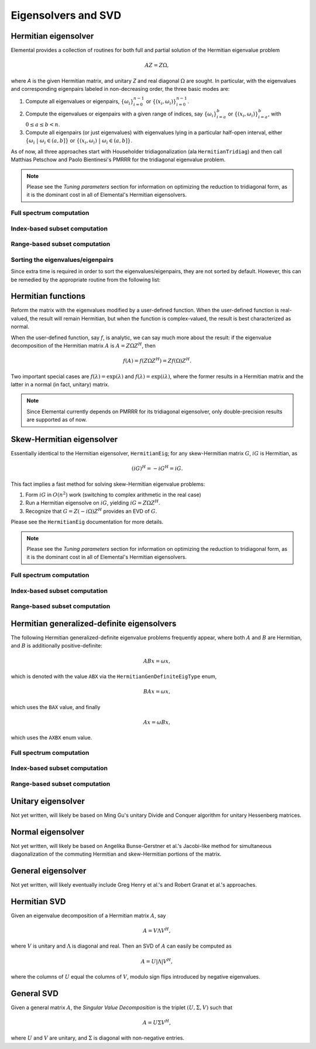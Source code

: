 Eigensolvers and SVD
====================

Hermitian eigensolver
---------------------
Elemental provides a collection of routines for both full and partial 
solution of the Hermitian eigenvalue problem 

.. math::

   A Z = Z \Omega,

where `A` is the given Hermitian matrix, and unitary `Z` and real diagonal 
:math:`\Omega` are sought. In particular, with the eigenvalues and 
corresponding eigenpairs labeled in non-decreasing order, the three basic 
modes are:

1. Compute all eigenvalues or eigenpairs, :math:`\{\omega_i\}_{i=0}^{n-1}` or 
   :math:`\{(x_i,\omega_i)\}_{i=0}^{n-1}`.
2. Compute the eigenvalues or eigenpairs with a given range of indices, say  
   :math:`\{\omega_i\}_{i=a}^b` or :math:`\{(x_i,\omega_i)\}_{i=a}^b`, 
   with :math:`0 \le a \le b < n`.
3. Compute all eigenpairs (or just eigenvalues) with eigenvalues lying in a 
   particular half-open interval, either
   :math:`\{\omega_i \;|\; \omega_i \in (a,b] \}` or 
   :math:`\{ (x_i,\omega_i) \;|\; \omega_i \in (a,b] \}`.

As of now, all three approaches start with Householder tridiagonalization 
(ala ``HermitianTridiag``) and then call Matthias Petschow and 
Paolo Bientinesi's PMRRR for the tridiagonal eigenvalue problem.

.. note:: 

   Please see the *Tuning parameters* section for information on optimizing 
   the reduction to tridiagonal form, as it is the dominant cost in all of 
   Elemental's Hermitian eigensolvers.

Full spectrum computation
^^^^^^^^^^^^^^^^^^^^^^^^^

.. cpp:function:: void HermitianEig( UpperOrLower uplo, DistMatrix<double,MC,MR>& A, DistMatrix<double,VR,STAR>& w )

   Compute the full set of eigenvalues of the double-precision real symmetric 
   distributed matrix `A`.

.. cpp:function:: void HermitianEig( UpperOrLower uplo, DistMatrix<Complex<double>,MC,MR>& A, DistMatrix<double,VR,STAR>& w )

   Compute the full set of eigenvalues of the double-precision complex
   Hermitian distributed matrix `A`.

.. cpp:function:: void HermitianEig( UpperOrLower uplo, DistMatrix<double,MC,MR>& A, DistMatrix<double,VR,STAR>& w, DistMatrix<double,MC,MR>& Z )

   Compute the full set of eigenpairs of the double-precision real symmetric 
   distributed matrix `A`.

.. cpp:function:: void HermitianEig( UpperOrLower uplo, DistMatrix<Complex<double>,MC,MR>& A, DistMatrix<double,VR,STAR>& w, DistMatrix<double,MC,MR>& Z )

   Compute the full set of eigenpairs of the double-precision complex Hermitian
   distributed matrix `A`.

Index-based subset computation
^^^^^^^^^^^^^^^^^^^^^^^^^^^^^^

.. cpp:function:: void HermitianEig( UpperOrLower uplo, DistMatrix<double,MC,MR>& A, DistMatrix<double,VR,STAR>& w, int a, int b )

   Compute the eigenvalues of a double-precision real symmetric distributed 
   matrix `A` with indices in the range :math:`a,a+1,...,b`.

.. cpp:function:: void HermitianEig( UpperOrLower uplo, DistMatrix<Complex<double>,MC,MR>& A, DistMatrix<double,VR,STAR>& w, int a, int b )

   Compute the eigenvalues of a double-precision complex Hermitian distributed 
   matrix `A` with indices in the range :math:`a,a+1,...,b`.

.. cpp:function:: void HermitianEig( UpperOrLower uplo, DistMatrix<double,MC,MR>& A, DistMatrix<double,VR,STAR>& w, DistMatrix<double,MC,MR>& Z, int a, int b )

   Compute the eigenpairs of a double-precision real symmetric distributed 
   matrix `A` with indices in the range :math:`a,a+1,...,b`.

.. cpp:function:: void HermitianEig( UpperOrLower uplo, DistMatrix<Complex<double>,MC,MR>& A, DistMatrix<double,VR,STAR>& w, DistMatrix<double,MC,MR>& Z )

   Compute the eigenpairs of a double-precision complex Hermitian distributed 
   matrix `A` with indices in the range :math:`a,a+1,...,b`.

Range-based subset computation
^^^^^^^^^^^^^^^^^^^^^^^^^^^^^^

.. cpp:function:: void HermitianEig( UpperOrLower uplo, DistMatrix<double,MC,MR>& A, DistMatrix<double,VR,STAR>& w, double a, double b )

   Compute the eigenvalues of a double-precision real symmetric distributed 
   matrix `A` lying in the half-open interval :math:`(a,b]`.

.. cpp:function:: void HermitianEig( UpperOrLower uplo, DistMatrix<Complex<double>,MC,MR>& A, DistMatrix<double,VR,STAR>& w, double a, double b )

   Compute the eigenvalues of a double-precision complex Hermitian distributed 
   matrix `A` lying in the half-open interval :math:`(a,b]`.

.. cpp:function:: void HermitianEig( UpperOrLower uplo, DistMatrix<double,MC,MR>& A, DistMatrix<double,VR,STAR>& w, DistMatrix<double,MC,MR>& Z, double a, double b )

   Compute the eigenpairs of a double-precision real symmetric distributed 
   matrix `A` with eigenvalues lying in the half-open interval :math:`(a,b]`.

.. cpp:function:: void HermitianEig( UpperOrLower uplo, DistMatrix<Complex<double>,MC,MR>& A, DistMatrix<double,VR,STAR>& w, DistMatrix<double,MC,MR>& Z )

   Compute the eigenpairs of a double-precision complex Hermitian distributed 
   matrix `A` with eigenvalues lying in the half-open interval :math:`(a,b]`.

Sorting the eigenvalues/eigenpairs
^^^^^^^^^^^^^^^^^^^^^^^^^^^^^^^^^^
Since extra time is required in order to sort the eigenvalues/eigenpairs, 
they are not sorted by default. However, this can be remedied by the appropriate
routine from the following list:

.. cpp:function:: void SortEig( DistMatrix<R,VR,STAR>& w )

   Sort a column-vector of real eigenvalues into non-decreasing order.

.. cpp:function:: void SortEig( DistMatrix<R,VR,STAR>& w, DistMatrix<R,MC,MR>& Z )

   Sort a set of real eigenpairs into non-decreasing order (based on the 
   eigenvalues).

.. cpp:function:: void SortEig( DistMatrix<R,VR,STAR>& w, DistMatrix<Complex<R>,MC,MR>& Z )

   Sort a set of real eigenvalues and complex eigenvectors into non-decreasing
   order (based on the eigenvalues).

Hermitian functions
-------------------
Reform the matrix with the eigenvalues modified by a user-defined function. 
When the user-defined function is real-valued, the result will remain Hermitian,
but when the function is complex-valued, the result is best characterized as 
normal. 

When the user-defined function, say :math:`f`, is analytic, we can say much
more about the result: if the eigenvalue decomposition of the 
Hermitian matrix :math:`A` is :math:`A=Z \Omega Z^H`, then

.. math::

   f(A) = f(Z \Omega Z^H) = Z f(\Omega) Z^H.

Two important special cases are :math:`f(\lambda) = \exp(\lambda)` and 
:math:`f(\lambda)=\exp(i \lambda)`, where the former results in a Hermitian 
matrix and the latter in a normal (in fact, unitary) matrix.

.. note:: 

   Since Elemental currently depends on PMRRR for its tridiagonal 
   eigensolver, only double-precision results are supported as of now.

.. cpp:function:: void RealHermitianFunction( UpperOrLower uplo, DistMatrix<R,MC,MR>& A, const RealFunctor& f )

   Modifies the eigenvalues of the passed-in real symmetric matrix by replacing 
   each eigenvalue :math:`\omega_i` with :math:`f(\omega_i) \in \mathbb{R}`. 
   ``RealFunctor`` is any 
   class which has the member function ``R operator()( R omega ) const``.
   See `examples/lapack-like/RealSymmetricFunction.cpp <../../../../examples/lapack-like/RealSymmetricFunction.cpp>`_ for an example usage.

.. cpp:function:: void RealHermitianFunction( UpperOrLower uplo, DistMatrix<Complex<R>,MC,MR>& A, const RealFunctor& f )

   Modifies the eigenvalues of the passed-in complex Hermitian matrix by 
   replacing each eigenvalue :math:`\omega_i` with 
   :math:`f(\omega_i) \in \mathbb{R}`. 
   ``RealFunctor`` can be any class which has the member function 
   ``R operator()( R omega ) const``.
   See `examples/lapack-like/RealHermitianFunction.cpp <../../../../examples/lapack-like/RealHermitianFunction.cpp>`_ for an example usage.

.. cpp:function:: void ComplexHermitianFunction( UpperOrLower uplo, DistMatrix<Complex<R>,MC,MR>& A, const ComplexFunctor& f )

   Modifies the eigenvalues of the passed-in complex Hermitian matrix by
   replacing each eigenvalue :math:`\omega_i` with 
   :math:`f(\omega_i) \in \mathbb{C}`. ``ComplexFunctor`` can be any class
   which has the member function ``Complex<R> operator()( R omega ) const``.
   See `examples/lapack-like/ComplexHermitianFunction.cpp <../../../../examples/lapack-like/ComplexHermitianFunction.cpp>`_ for an example usage.

Skew-Hermitian eigensolver
--------------------------
Essentially identical to the Hermitian eigensolver, ``HermitianEig``;
for any skew-Hermitian matrix :math:`G`, :math:`iG` is Hermitian, as 

.. math::

   (iG)^H = -iG^H = iG.

This fact implies a fast method for solving skew-Hermitian eigenvalue problems:

1. Form :math:`iG` in :math:`O(n^2)` work 
   (switching to complex arithmetic in the real case)
2. Run a Hermitian eigensolve on :math:`iG`, yielding :math:`iG=Z \Omega Z^H`.
3. Recognize that :math:`G=Z (-i \Omega) Z^H` provides an EVD of :math:`G`.

Please see the ``HermitianEig`` documentation for more details.

.. note:: 

   Please see the *Tuning parameters* section for information on optimizing 
   the reduction to tridiagonal form, as it is the dominant cost in all of 
   Elemental's Hermitian eigensolvers.

Full spectrum computation
^^^^^^^^^^^^^^^^^^^^^^^^^

.. cpp:function:: void SkewHermitianEig( UpperOrLower uplo, DistMatrix<double,MC,MR>& G, DistMatrix<double,VR,STAR>& wImag )

   Compute the full set of eigenvalues of the double-precision real 
   skew-symmetric distributed matrix `G`.

.. cpp:function:: void SkewHermitianEig( UpperOrLower uplo, DistMatrix<Complex<double>,MC,MR>& G, DistMatrix<double,VR,STAR>& wImag )

   Compute the full set of eigenvalues of the double-precision complex
   skew-Hermitian distributed matrix `G`.

.. cpp:function:: void SkewHermitianEig( UpperOrLower uplo, DistMatrix<double,MC,MR>& G, DistMatrix<double,VR,STAR>& wImag, DistMatrix<Complex<double>,MC,MR>& Z )

   Compute the full set of eigenpairs of the double-precision real 
   skew-symmetric distributed matrix `G`.

.. cpp:function:: void SkewHermitianEig( UpperOrLower uplo, DistMatrix<Complex<double>,MC,MR>& G, DistMatrix<double,VR,STAR>& wImag, DistMatrix<Complex<double>,MC,MR>& Z )

   Compute the full set of eigenpairs of the double-precision complex 
   skew-Hermitian distributed matrix `G`.

Index-based subset computation
^^^^^^^^^^^^^^^^^^^^^^^^^^^^^^

.. cpp:function:: void SkewHermitianEig( UpperOrLower uplo, DistMatrix<double,MC,MR>& G, DistMatrix<double,VR,STAR>& wImag, int a, int b )

   Compute the eigenvalues of a double-precision real skew-symmetric 
   distributed matrix `G` with indices in the range :math:`a,a+1,...,b`.

.. cpp:function:: void SkewHermitianEig( UpperOrLower uplo, DistMatrix<Complex<double>,MC,MR>& G, DistMatrix<double,VR,STAR>& wImag, int a, int b )

   Compute the eigenvalues of a double-precision complex skew-Hermitian 
   distributed matrix `G` with indices in the range :math:`a,a+1,...,b`.

.. cpp:function:: void SkewHermitianEig( UpperOrLower uplo, DistMatrix<double,MC,MR>& G, DistMatrix<double,VR,STAR>& wImag, DistMatrix<Complex<double>,MC,MR>& Z, int a, int b )

   Compute the eigenpairs of a double-precision real skew-symmetric distributed 
   matrix `G` with indices in the range :math:`a,a+1,...,b`.

.. cpp:function:: void SkewHermitianEig( UpperOrLower uplo, DistMatrix<Complex<double>,MC,MR>& G, DistMatrix<double,VR,STAR>& wImag, DistMatrix<Complex<double>,MC,MR>& Z )

   Compute the eigenpairs of a double-precision complex skew-Hermitian 
   distributed matrix `G` with indices in the range :math:`a,a+1,...,b`.

Range-based subset computation
^^^^^^^^^^^^^^^^^^^^^^^^^^^^^^

.. cpp:function:: void SkewHermitianEig( UpperOrLower uplo, DistMatrix<double,MC,MR>& G, DistMatrix<double,VR,STAR>& wImag, double a, double b )

   Compute the eigenvalues of a double-precision real skew-symmetric distributed
   matrix `G` lying in the half-open interval :math:`(a,b]i`.

.. cpp:function:: void SkewHermitianEig( UpperOrLower uplo, DistMatrix<Complex<double>,MC,MR>& G, DistMatrix<double,VR,STAR>& wImag, double a, double b )

   Compute the eigenvalues of a double-precision complex skew-Hermitian 
   distributed matrix `G` lying in the half-open interval :math:`(a,b]i`.

.. cpp:function:: void SkewHermitianEig( UpperOrLower uplo, DistMatrix<double,MC,MR>& G, DistMatrix<double,VR,STAR>& wImag, DistMatrix<Complex<double>,MC,MR>& Z, double a, double b )

   Compute the eigenpairs of a double-precision real skew-symmetric distributed 
   matrix `G` with eigenvalues lying in the half-open interval :math:`(a,b]i`.

.. cpp:function:: void SkewHermitianEig( UpperOrLower uplo, DistMatrix<Complex<double>,MC,MR>& G, DistMatrix<double,VR,STAR>& wImag, DistMatrix<Complex<double>,MC,MR>& Z )

   Compute the eigenpairs of a double-precision complex skew-Hermitian 
   distributed matrix `G` with eigenvalues lying in the half-open interval 
   :math:`(a,b]i`.

Hermitian generalized-definite eigensolvers
-------------------------------------------
The following Hermitian generalized-definite eigenvalue problems frequently 
appear, where both :math:`A` and :math:`B` are Hermitian, and :math:`B` is 
additionally positive-definite:

.. math::

   ABx = \omega x,

which is denoted with the value ``ABX`` via the ``HermitianGenDefiniteEigType``
enum,

.. math::

   BAx = \omega x,

which uses the ``BAX`` value, and finally

.. math::

   Ax = \omega B x,

which uses the ``AXBX`` enum value.

.. cpp:type:: HermitianGenDefiniteEigType

   An enum for specifying either the ``ABX``, ``BAX``, or ``AXBX`` 
   generalized eigenvalue problems (described above).

Full spectrum computation
^^^^^^^^^^^^^^^^^^^^^^^^^

.. cpp:function:: void HermitianGenDefiniteEig( HermitianGenDefiniteEigType type, UpperOrLower uplo, DistMatrix<double,MC,MR>& A, DistMatrix<double,MC,MR>& B, DistMatrix<double,VR,STAR>& w )

   Compute the full set of eigenvalues of a generalized EVP involving the 
   double-precision real symmetric distributed matrices `A` and `B`, where 
   `B` is also positive-definite.

.. cpp:function:: void HermitianGenDefiniteEig( HermitianGenDefiniteEigType type, UpperOrLower uplo, DistMatrix<Complex<double>,MC,MR>& A, DistMatrix<Complex<double>,MC,MR>& B, DistMatrix<double,VR,STAR>& w )

   Compute the full set of eigenvalues of a generalized EVP involving the 
   double-precision complex Hermitian distributed matrices `A` and `B`, where
   `B` is also positive-definite.

.. cpp:function:: void HermitianGenDefiniteEig( HermitianGenDefiniteEigType type, UpperOrLower uplo, DistMatrix<double,MC,MR>& A, DistMatrix<double,MC,MR>& B, DistMatrix<double,VR,STAR>& w, DistMatrix<double,MC,MR>& Z )

   Compute the full set of eigenpairs of a generalized EVP involving the 
   double-precision real symmetric distributed matrices `A` and `B`, where 
   `B` is also positive-definite.

.. cpp:function:: void HermitianGenDefiniteEig( HermitianGenDefiniteEigType type, UpperOrLower uplo, DistMatrix<Complex<double>,MC,MR>& A, DistMatrix<Complex<double>,MC,MR>& B, DistMatrix<double,VR,STAR>& w, DistMatrix<double,MC,MR>& Z )

   Compute the full set of eigenpairs of a generalized EVP involving the 
   double-precision complex Hermitian distributed matrices `A` and `B`, where 
   `B` is also positive-definite.

Index-based subset computation
^^^^^^^^^^^^^^^^^^^^^^^^^^^^^^

.. cpp:function:: void HermitianGenDefiniteEig( HermitianGenDefiniteEigType type, UpperOrLower uplo, DistMatrix<double,MC,MR>& A, DistMatrix<double,MC,MR>& B, DistMatrix<double,VR,STAR>& w, int a, int b )

   Compute the eigenvalues with indices in the range :math:`a,a+1,...,b` of a 
   generalized EVP involving the double-precision real symmetric distributed 
   matrices `A` and `B`, where `B` is also positive-definite.

.. cpp:function:: void HermitianGenDefiniteEig( HermitianGenDefiniteEigType type, UpperOrLower uplo, DistMatrix<Complex<double>,MC,MR>& A, DistMatrix<Complex<double>,MC,MR>& B, DistMatrix<double,VR,STAR>& w, int a, int b )

   Compute the eigenvalues with indices in the range :math:`a,a+1,...,b` of a 
   generalized EVP involving the double-precision complex Hermitian distributed 
   matrices `A` and `B`, where `B` is also positive-definite.

.. cpp:function:: void HermitianGenDefiniteEig( HermitianGenDefiniteEigType type, UpperOrLower uplo, DistMatrix<double,MC,MR>& A, DistMatrix<double,MC,MR>& B, DistMatrix<double,VR,STAR>& w, DistMatrix<double,MC,MR>& Z, int a, int b )

   Compute the eigenpairs with indices in the range :math:`a,a+1,...,b` of a 
   generalized EVP involving the double-precision real symmetric distributed 
   matrices `A` and `B`, where `B` is also positive-definite.

.. cpp:function:: void HermitianGenDefiniteEig( HermitianGenDefiniteEigType type, UpperOrLower uplo, DistMatrix<Complex<double>,MC,MR>& A, DistMatrix<Complex<double>,MC,MR>& B, DistMatrix<double,VR,STAR>& w, DistMatrix<double,MC,MR>& Z )

   Compute the eigenpairs with indices in the range :math:`a,a+1,...,b` of a 
   generalized EVP involving the double-precision complex Hermitian distributed 
   matrices `A` and `B`, where `B` is also positive-definite.

Range-based subset computation
^^^^^^^^^^^^^^^^^^^^^^^^^^^^^^

.. cpp:function:: void HermitianGenDefiniteEig( HermitianGenDefiniteEigType type, UpperOrLower uplo, DistMatrix<double,MC,MR>& A, DistMatrix<double,MC,MR>& B, DistMatrix<double,VR,STAR>& w, double a, double b )

   Compute the eigenvalues lying in the half-open interval :math:`(a,b]` of a 
   generalized EVP involving the double-precision real symmetric distributed 
   matrices `A` and `B`, where `B` is also positive-definite.

.. cpp:function:: void HermitianGenDefiniteEig( HermitianGenDefiniteEigType type, UpperOrLower uplo, DistMatrix<Complex<double>,MC,MR>& A, DistMatrix<Complex<double>,MC,MR>& B, DistMatrix<double,VR,STAR>& w, double a, double b )

   Compute the eigenvalues lying in the half-open interval :math:`(a,b]` of a 
   generalized EVP involving the double-precision complex Hermitian distributed 
   matrices `A` and `B`, where `B` is also positive-definite.

.. cpp:function:: void HermitianGenDefiniteEig( HermitianGenDefiniteEigType type, UpperOrLower uplo, DistMatrix<double,MC,MR>& A, DistMatrix<double,MC,MR>& B, DistMatrix<double,VR,STAR>& w, DistMatrix<double,MC,MR>& Z, double a, double b )

   Compute the eigenpairs whose eigenvalues lie in the half-open 
   interval :math:`(a,b]` of a generalized EVP involving the double-precision 
   real symmetric distributed matrices `A` and `B`, where `B` is also 
   positive-definite.

.. cpp:function:: void HermitianGenDefiniteEig( HermitianGenDefiniteEigType type, UpperOrLower uplo, DistMatrix<Complex<double>,MC,MR>& A, DistMatrix<Complex<double>,MC,MR>& B, DistMatrix<double,VR,STAR>& w, DistMatrix<double,MC,MR>& Z )

   Compute the eigenpairs whose eigenvalues lie in the half-open interval 
   :math:`(a,b]` of a generalized EVP involving the double-precision complex 
   Hermitian distributed matrices `A` and `B`, where `B` is also 
   positive-definite.

Unitary eigensolver
-------------------
Not yet written, will likely be based on Ming Gu's unitary Divide and Conquer 
algorithm for unitary Hessenberg matrices.

Normal eigensolver
------------------
Not yet written, will likely be based on Angelika Bunse-Gerstner et al.'s 
Jacobi-like method for simultaneous diagonalization of the commuting Hermitian 
and skew-Hermitian portions of the matrix.

General eigensolver
-------------------
Not yet written, will likely eventually include Greg Henry et al.'s and 
Robert Granat et al.'s approaches.

Hermitian SVD
-------------
Given an eigenvalue decomposition of a Hermitian matrix :math:`A`, say

.. math::

   A = V \Lambda V^H,

where :math:`V` is unitary and :math:`\Lambda` is diagonal and real. 
Then an SVD of :math:`A` can easily be computed as

.. math::

   A = U |\Lambda| V^H,

where the columns of :math:`U` equal the columns of :math:`V`, modulo sign flips introduced by negative eigenvalues.

.. cpp:function:: void HermitianSVD( UpperOrLower uplo, DistMatrix<F,MC,MR>& A, DistMatrix<typename Base<F>::type,VR,STAR>& s, DistMatrix<F,MC,MR>& U, DistMatrix<F,MC,MR>& V )

   Return a vector of singular values, :math:`s`, and the left and right singular vector matrices, :math:`U` and :math:`V`, such that :math:`A=U \mathrm{diag}(s) V^H`.

General SVD
-----------
Given a general matrix :math:`A`, the *Singular Value Decomposition* is the 
triplet :math:`(U,\Sigma,V)` such that

.. math::

   A = U \Sigma V^H,

where :math:`U` and :math:`V` are unitary, and :math:`\Sigma` is diagonal with 
non-negative entries.

.. cpp:function:: void SVD( DistMatrix<F,MC,MR>& A, DistMatrix<typename Base<F>::type,VR,STAR>& s, DistMatrix<F,MC,MR>& V )

   Overwrites `A` with :math:`U`, `s` with the diagonal entries of :math:`\Sigma`, and `V` with :math:`V`. 

   .. note:: 

      This routine has not yet been designed to efficiently handle cases where 
      the matrix is not close to square.
